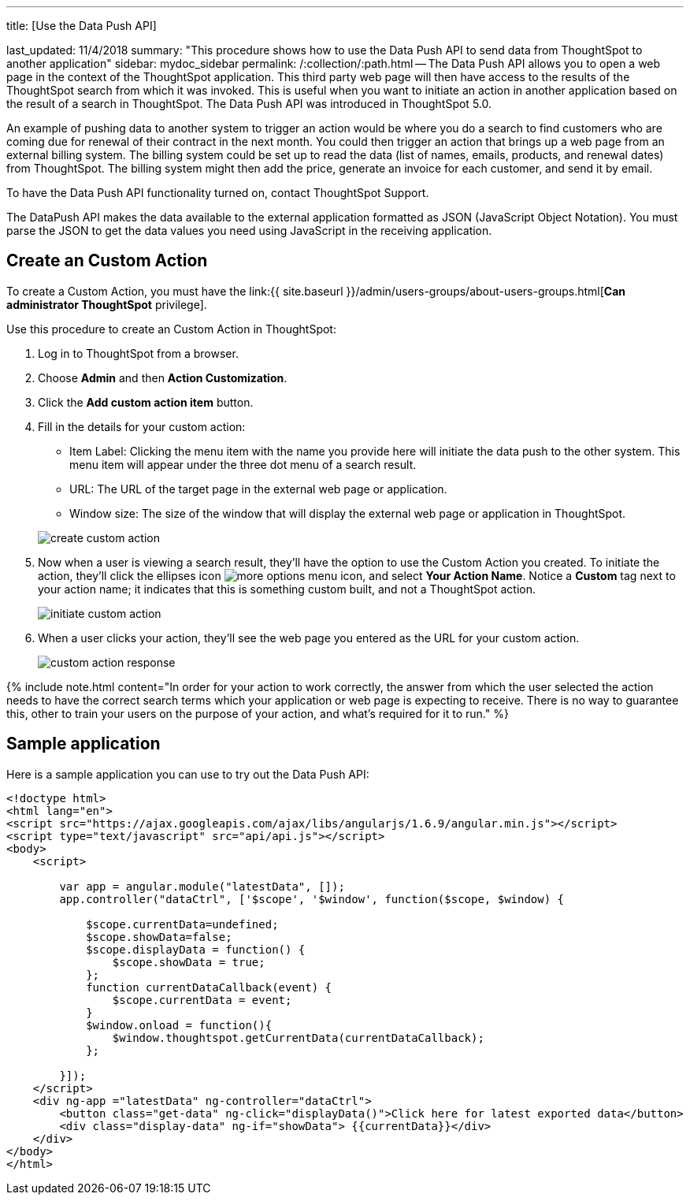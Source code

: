 '''

title: [Use the Data Push API]

last_updated: 11/4/2018 summary: "This procedure shows how to use the Data Push API to send data from ThoughtSpot to another application" sidebar: mydoc_sidebar permalink: /:collection/:path.html -- The Data Push API allows you to open a web page in the context of the ThoughtSpot application.
This third party web page will then have access to the results of the ThoughtSpot search from which it was invoked.
This is useful when you want to initiate an action in another application based on the result of a search in ThoughtSpot.
The Data Push API was introduced in ThoughtSpot 5.0.

An example of pushing data to another system to trigger an action would be where you do a search to find customers who are coming due for renewal of their contract in the next month.
You could then trigger an action that brings up a web page from an external billing system.
The billing system could be set up to read the data (list of names, emails, products, and renewal dates) from ThoughtSpot.
The billing system might then add the price, generate an invoice for each customer, and send it by email.

To have the Data Push API functionality turned on, contact ThoughtSpot Support.

The DataPush API makes the data available to the external application formatted as JSON (JavaScript Object Notation).
You must parse the JSON to get the data values you need using JavaScript in the receiving application.

== Create an Custom Action

To create a Custom Action, you must have the link:{{ site.baseurl }}/admin/users-groups/about-users-groups.html[*Can administrator ThoughtSpot* privilege].

Use this procedure to create an Custom Action in ThoughtSpot:

. Log in to ThoughtSpot from a browser.
. Choose *Admin* and then *Action Customization*.
. Click the *Add custom action item* button.
. Fill in the details for your custom action:
 ** Item Label: Clicking the menu item with the name you provide here will initiate the data push to the other system.
This menu item will appear under the three dot menu of a search result.
 ** URL: The URL of the target page in the external web page or application.
 ** Window size: The size of the window that will display the external web page or application in ThoughtSpot.

+
image::create_custom_action.png[]
. Now when a user is viewing a search result, they'll have the option to use the Custom Action you created.
To initiate the action, they'll click the ellipses icon image:icon-ellipses.png[more options menu icon], and select *Your Action Name*.
Notice a *Custom* tag next to your action name;
it indicates that this is something custom built, and not a ThoughtSpot action.
+
image::initiate_custom_action.png[]

. When a user clicks your action, they'll see the web page you entered as the URL for your custom action.
+
image::custom_action_response.png[]

{% include note.html content="In order for your action to work correctly, the answer from which the user selected the action needs to have the correct search terms which your application or web page is expecting to receive.
There is no way to guarantee this, other to train your users on the purpose of your action, and what's required for it to run." %}

== Sample application

Here is a sample application you can use to try out the Data Push API:

----
<!doctype html>
<html lang="en">
<script src="https://ajax.googleapis.com/ajax/libs/angularjs/1.6.9/angular.min.js"></script>
<script type="text/javascript" src="api/api.js"></script>
<body>
    <script>

        var app = angular.module("latestData", []);
        app.controller("dataCtrl", ['$scope', '$window', function($scope, $window) {

            $scope.currentData=undefined;
            $scope.showData=false;
            $scope.displayData = function() {
                $scope.showData = true;
            };
            function currentDataCallback(event) {
                $scope.currentData = event;
            }
            $window.onload = function(){
                $window.thoughtspot.getCurrentData(currentDataCallback);
            };

        }]);
    </script>
    <div ng-app ="latestData" ng-controller="dataCtrl">
        <button class="get-data" ng-click="displayData()">Click here for latest exported data</button>
        <div class="display-data" ng-if="showData"> {{currentData}}</div>
    </div>
</body>
</html>
----
